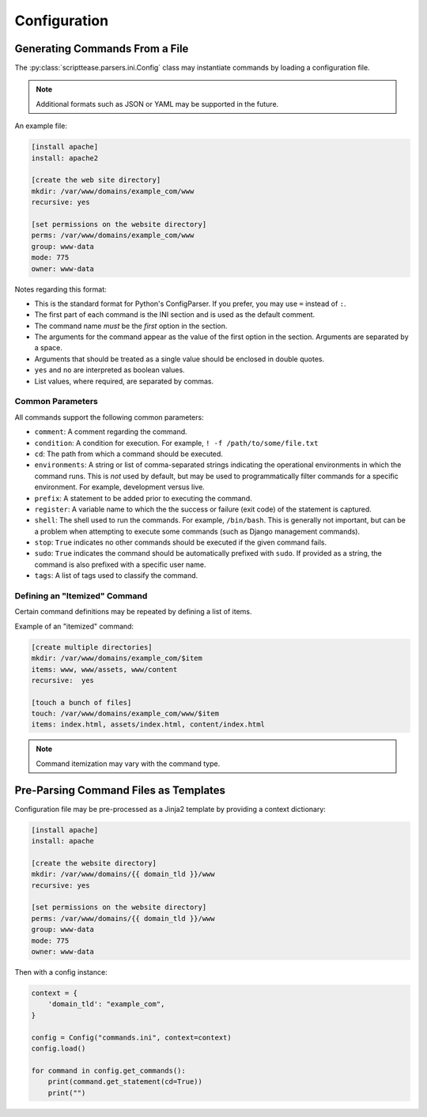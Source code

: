 .. _topics-configuration:

*************
Configuration
*************

Generating Commands From a File
===============================

The :py:class:`scripttease.parsers.ini.Config` class may instantiate commands by loading a configuration file.

.. note::
    Additional formats such as JSON or YAML may be supported in the future.

An example file:

.. code-block:: ini

    [install apache]
    install: apache2

    [create the web site directory]
    mkdir: /var/www/domains/example_com/www
    recursive: yes

    [set permissions on the website directory]
    perms: /var/www/domains/example_com/www
    group: www-data
    mode: 775
    owner: www-data

Notes regarding this format:

- This is the standard format for Python's ConfigParser. If you prefer, you may use ``=`` instead of ``:``.
- The first part of each command is the INI section and is used as the default comment.
- The command name *must* be the *first* option in the section.
- The arguments for the command appear as the value of the first option in the section. Arguments are separated by a
  space.
- Arguments that should be treated as a single value should be enclosed in double quotes.
- ``yes`` and ``no`` are interpreted as boolean values.
- List values, where required, are separated by commas.

.. _topics-configuration-common-parameters:

Common Parameters
-----------------

All commands support the following common parameters:

- ``comment``: A comment regarding the command.
- ``condition``: A condition for execution. For example, ``! -f /path/to/some/file.txt``
- ``cd``: The path from which a command should be executed.
- ``environments``: A string or list of comma-separated strings indicating the operational environments in which the command runs. This is *not* used by default, but may be used to programmatically filter commands for a specific environment. For example, development versus live.
- ``prefix``: A statement to be added prior to executing the command.
- ``register``: A variable name to which the the success or failure (exit code) of the statement is captured.
- ``shell``: The shell used to run the commands. For example, ``/bin/bash``. This is generally not important, but can be a problem when attempting to execute some commands (such as Django management commands).
- ``stop``: ``True`` indicates no other commands should be executed if the given command fails.
- ``sudo``: ``True`` indicates the command should be automatically prefixed with ``sudo``. If provided as a string, the command is also prefixed with a specific user name.
- ``tags``: A list of tags used to classify the command.

Defining an "Itemized" Command
------------------------------

Certain command definitions may be repeated by defining a list of items.

Example of an "itemized" command:

.. code-block:: ini

    [create multiple directories]
    mkdir: /var/www/domains/example_com/$item
    items: www, www/assets, www/content
    recursive:  yes

    [touch a bunch of files]
    touch: /var/www/domains/example_com/www/$item
    items: index.html, assets/index.html, content/index.html

.. note::
    Command itemization may vary with the command type.

Pre-Parsing Command Files as Templates
======================================

Configuration file may be pre-processed as a Jinja2 template by providing a context dictionary:

.. code-block:: ini

    [install apache]
    install: apache

    [create the website directory]
    mkdir: /var/www/domains/{{ domain_tld }}/www
    recursive: yes

    [set permissions on the website directory]
    perms: /var/www/domains/{{ domain_tld }}/www
    group: www-data
    mode: 775
    owner: www-data

Then with a config instance:

.. code-block:: python

    context = {
        'domain_tld': "example_com",
    }

    config = Config("commands.ini", context=context)
    config.load()

    for command in config.get_commands():
        print(command.get_statement(cd=True))
        print("")

